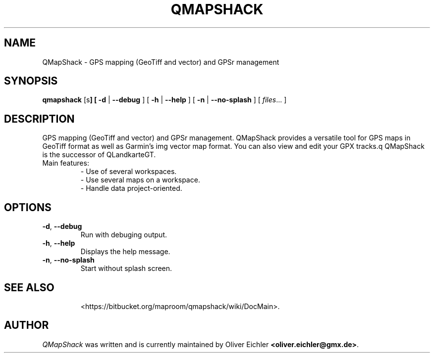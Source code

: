 .TH QMAPSHACK 1 "July 2014" "" ""
.SH NAME
QMapShack \- GPS mapping (GeoTiff and vector) and GPSr management
.SH SYNOPSIS
\fBqmapshack\fP [\options\fP]
[
.B \-d
|
.B \-\-debug
]
[
.B \-h
|
.B \-\-help
]
[
.B \-n
|
.B \-\-no-splash
]
[
.IR files ...
]
.SH DESCRIPTION
GPS mapping (GeoTiff and vector) and GPSr management.
QMapShack provides a versatile tool for GPS maps in GeoTiff format as well as Garmin's img vector map format.
You can also view and edit your GPX tracks.q QMapShack is the successor of QLandkarteGT.
.TP
Main features:
  \- Use of several workspaces.
  \- Use several maps on a workspace.
  \- Handle data project-oriented.
.SH OPTIONS
.TP
\fB\-d\fR, \fB\-\-debug\fR
Run with debuging output.
.TP
\fB\-h\fR, \fB\-\-help\fR
Displays the help message.
.TP
\fB\-n\fR, \fB\-\-no-splash\fR
Start without splash screen.
.TP
.SH SEE ALSO
<https://bitbucket.org/maproom/qmapshack/wiki/DocMain>.
.SH AUTHOR
\fIQMapShack\fR was written and is currently maintained by Oliver Eichler
\fB<oliver.eichler@gmx.de>\fR.

